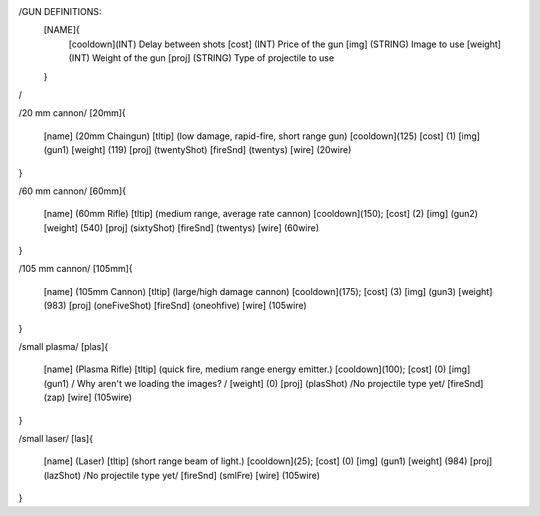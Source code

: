 /GUN DEFINITIONS:
	[NAME]{
		[cooldown](INT)     Delay between shots
		[cost]    (INT)     Price of the gun
		[img]     (STRING)  Image to use
		[weight]  (INT)     Weight of the gun
		[proj]    (STRING)  Type of projectile to use
	}
/


/20 mm cannon/
[20mm]{
	[name]	  (20mm Chaingun)
	[tltip]   (low damage, rapid-fire, short range gun)
	[cooldown](125)
	[cost]    (1)
	[img]     (gun1)
	[weight]  (119)
	[proj]    (twentyShot)
	[fireSnd] (twentys)
	[wire]    (20wire)
}

/60 mm cannon/
[60mm]{
	[name]	  (60mm Rifle)
	[tltip]   (medium range, average rate cannon)
	[cooldown](150);
	[cost]    (2)
	[img]     (gun2)
	[weight]  (540)
	[proj]    (sixtyShot)
	[fireSnd] (twentys)
	[wire]    (60wire)
}

/105 mm cannon/
[105mm]{
	[name]	  (105mm Cannon)
	[tltip]   (large/high damage cannon)
	[cooldown](175);
	[cost]    (3)
	[img]     (gun3)
	[weight]  (983)
	[proj]    (oneFiveShot)
	[fireSnd] (oneohfive)
	[wire]	  (105wire)
}

/small plasma/
[plas]{
	[name]	  (Plasma Rifle)
	[tltip]   (quick fire, medium range energy emitter.)
	[cooldown](100);
	[cost]    (0)
	[img]     (gun1) / Why aren't we loading the images? /
	[weight]  (0)
	[proj]    (plasShot) /No projectile type yet/
	[fireSnd] (zap)
	[wire]	  (105wire)
}

/small laser/
[las]{
	[name]	  (Laser)
	[tltip]   (short range beam of light.)
	[cooldown](25);
	[cost]    (0)
	[img]     (gun1)
	[weight]  (984)
	[proj]    (lazShot) /No projectile type yet/
	[fireSnd] (smlFre)
	[wire]	  (105wire)
}